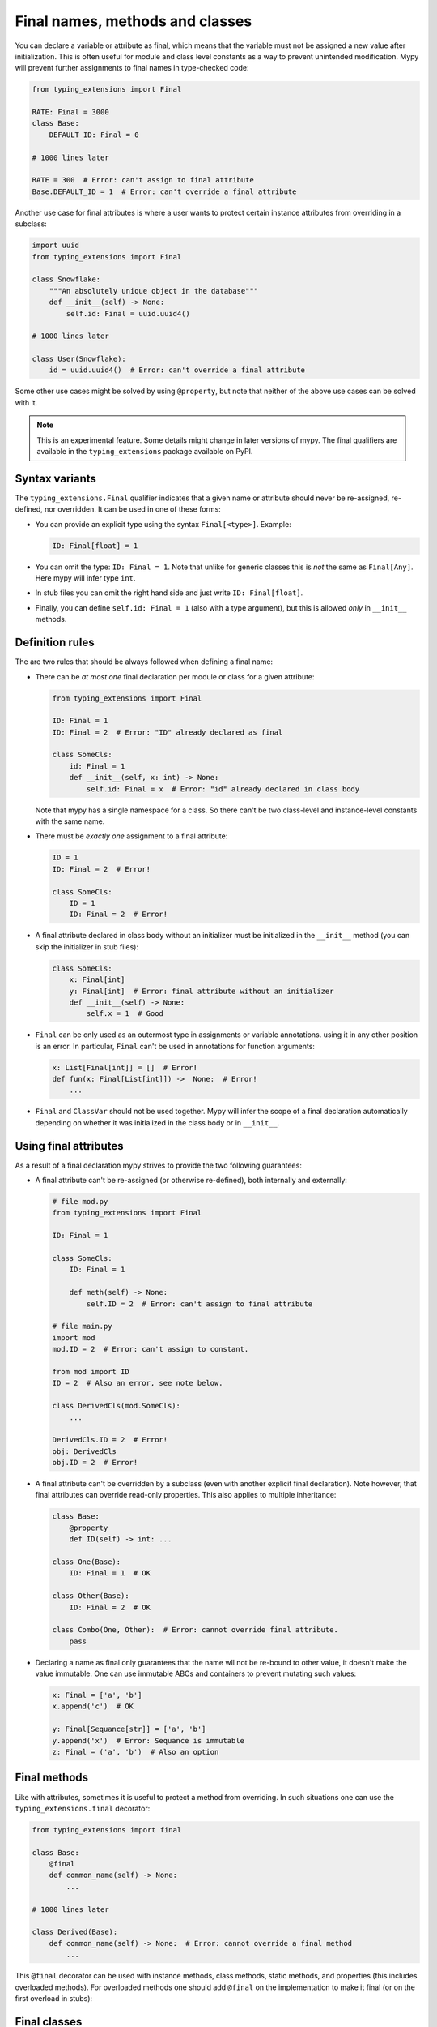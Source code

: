 Final names, methods and classes
================================

You can declare a variable or attribute as final, which means that the variable
must not be assigned a new value after initialization. This is often useful for
module and class level constants as a way to prevent unintended modification.
Mypy will prevent further assignments to final names in type-checked code:

.. code-block:: python

   from typing_extensions import Final

   RATE: Final = 3000
   class Base:
       DEFAULT_ID: Final = 0

   # 1000 lines later

   RATE = 300  # Error: can't assign to final attribute
   Base.DEFAULT_ID = 1  # Error: can't override a final attribute

Another use case for final attributes is where a user wants to protect certain
instance attributes from overriding in a subclass:

.. code-block:: python

   import uuid
   from typing_extensions import Final

   class Snowflake:
       """An absolutely unique object in the database"""
       def __init__(self) -> None:
           self.id: Final = uuid.uuid4()

   # 1000 lines later

   class User(Snowflake):
       id = uuid.uuid4()  # Error: can't override a final attribute

Some other use cases might be solved by using ``@property``, but note that
neither of the above use cases can be solved with it.

.. note::

   This is an experimental feature. Some details might change in later
   versions of mypy. The final qualifiers are available in the
   ``typing_extensions`` package available on PyPI.

Syntax variants
***************

The ``typing_extensions.Final`` qualifier indicates that a given name or
attribute should never be re-assigned, re-defined, nor overridden. It can be
used in one of these forms:


* You can provide an explicit type using the syntax ``Final[<type>]``. Example:

  .. code-block:: python

     ID: Final[float] = 1

* You can omit the type: ``ID: Final = 1``. Note that unlike for generic
  classes this is *not* the same as ``Final[Any]``. Here mypy will infer
  type ``int``.

* In stub files you can omit the right hand side and just write
  ``ID: Final[float]``.

* Finally, you can define ``self.id: Final = 1`` (also with a type argument),
  but this is allowed *only* in ``__init__`` methods.

Definition rules
****************

The are two rules that should be always followed when defining a final name:

* There can be *at most one* final declaration per module or class for
  a given attribute:

  .. code-block:: python

     from typing_extensions import Final

     ID: Final = 1
     ID: Final = 2  # Error: "ID" already declared as final

     class SomeCls:
         id: Final = 1
         def __init__(self, x: int) -> None:
             self.id: Final = x  # Error: "id" already declared in class body

  Note that mypy has a single namespace for a class. So there can't be two
  class-level and instance-level constants with the same name.

* There must be *exactly one* assignment to a final attribute:

  .. code-block:: python

     ID = 1
     ID: Final = 2  # Error!

     class SomeCls:
         ID = 1
         ID: Final = 2  # Error!

* A final attribute declared in class body without an initializer must
  be initialized in the ``__init__`` method (you can skip the initializer
  in stub files):

  .. code-block:: python

     class SomeCls:
         x: Final[int]
         y: Final[int]  # Error: final attribute without an initializer
         def __init__(self) -> None:
             self.x = 1  # Good

* ``Final`` can be only used as an outermost type in assignments or variable
  annotations. using it in any other position is an error. In particular,
  ``Final`` can't be used in annotations for function arguments:

  .. code-block:: python

     x: List[Final[int]] = []  # Error!
     def fun(x: Final[List[int]]) ->  None:  # Error!
         ...

* ``Final`` and ``ClassVar`` should not be used together. Mypy will infer
  the scope of a final declaration automatically depending on whether it was
  initialized in the class body or in ``__init__``.

Using final attributes
**********************

As a result of a final declaration mypy strives to provide the
two following guarantees:

* A final attribute can't be re-assigned (or otherwise re-defined), both
  internally and externally:

  .. code-block:: python

     # file mod.py
     from typing_extensions import Final

     ID: Final = 1

     class SomeCls:
         ID: Final = 1

         def meth(self) -> None:
             self.ID = 2  # Error: can't assign to final attribute

     # file main.py
     import mod
     mod.ID = 2  # Error: can't assign to constant.

     from mod import ID
     ID = 2  # Also an error, see note below.

     class DerivedCls(mod.SomeCls):
         ...

     DerivedCls.ID = 2  # Error!
     obj: DerivedCls
     obj.ID = 2  # Error!

* A final attribute can't be overridden by a subclass (even with another
  explicit final declaration). Note however, that final attributes can
  override read-only properties. This also applies to multiple inheritance:

  .. code-block:: python

     class Base:
         @property
         def ID(self) -> int: ...

     class One(Base):
         ID: Final = 1  # OK

     class Other(Base):
         ID: Final = 2  # OK

     class Combo(One, Other):  # Error: cannot override final attribute.
         pass

* Declaring a name as final only guarantees that the name wll not be re-bound
  to other value, it doesn't make the value immutable. One can use immutable ABCs
  and containers to prevent mutating such values:

  .. code-block:: python

     x: Final = ['a', 'b']
     x.append('c')  # OK

     y: Final[Sequance[str]] = ['a', 'b']
     y.append('x')  # Error: Sequance is immutable
     z: Final = ('a', 'b')  # Also an option

Final methods
*************

Like with attributes, sometimes it is useful to protect a method from
overriding. In such situations one can use the ``typing_extensions.final``
decorator:

.. code-block:: python

   from typing_extensions import final

   class Base:
       @final
       def common_name(self) -> None:
           ...

   # 1000 lines later

   class Derived(Base):
       def common_name(self) -> None:  # Error: cannot override a final method
           ...

This ``@final`` decorator can be used with instance methods, class methods,
static methods, and properties (this includes overloaded methods). For
overloaded methods one should add ``@final`` on the implementation to make
it final (or on the first overload in stubs):

.. code-block:: python
   from typing import Any, overload

   class Base:
       @overload
       def meth(self) -> None: ...
       @overload
       def meth(self, arg: int) -> int: ...
       @final
       def meth(self, x=None):
           ...

Final classes
*************

You can apply a ``typing_extensions.final`` decorator to a class to indicate
to mypy that it can't be subclassed. The decorator acts as a declaration
for mypy (and as documentation for humans), but it doesn't prevent subclassing
at runtime:

.. code-block:: python

   from typing_extensions import final

   @final
   class Leaf:
       ...

   class MyLeaf(Leaf):  # Error: Leaf can't be subclassed
       ...

Here are some situations where using a final class may be useful:

* A class wasn't designed to be subclassed. Perhaps subclassing does not
  work as expected, or it's error-prone.
* You want to retain the freedom to arbitrarily change the class implementation
  in the future, and these changes might break subclasses.
* You believe that subclassing would make code harder to understand or maintain.
  For example, you may want to prevent unnecessarily tight coupling between
  base classes and subclasses.
